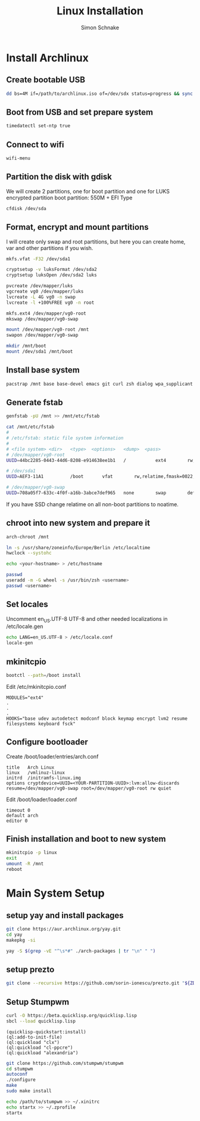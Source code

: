 #+Title: Linux Installation
#+Author: Simon Schnake
#+OPTIONS: toc:nil

* Wishes :noexport:
- arch
- x1 carbon specifics
- crypted
- stumpwm
- lock
- zsh
- terminal
- compton
- customizing
- polybar
- rofi
- music player
  - beets
- github managed
- dunst notifications
- redshift
- fonts
- lid closed
- yay


Place of inspiration
https://github.com/lepisma/cfg
* Install Archlinux
** Create bootable USB

 #+BEGIN_SRC sh
     dd bs=4M if=/path/to/archlinux.iso of=/dev/sdx status=progress && sync
 #+END_SRC

** Boot from USB and set prepare system

 #+BEGIN_SRC sh
     timedatectl set-ntp true
 #+END_SRC

** Connect to wifi
 #+BEGIN_SRC sh
     wifi-menu
 #+END_SRC

** Partition the disk with gdisk

 We will create 2 partitions, one for boot partition and one for LUKS
 encrypted partition
 boot partition: 550M + EFI Type

 #+BEGIN_SRC sh
    cfdisk /dev/sda
 #+END_SRC

** Format, encrypt and mount partitions

 I will create only swap and root partitions, but here you can create
 home, var and other partitions if you wish.

 #+BEGIN_SRC sh
     mkfs.vfat -F32 /dev/sda1

     cryptsetup -v luksFormat /dev/sda2
     cryptsetup luksOpen /dev/sda2 luks

     pvcreate /dev/mapper/luks
     vgcreate vg0 /dev/mapper/luks
     lvcreate -L 4G vg0 -n swap
     lvcreate -l +100%FREE vg0 -n root

     mkfs.ext4 /dev/mapper/vg0-root
     mkswap /dev/mapper/vg0-swap

     mount /dev/mapper/vg0-root /mnt
     swapon /dev/mapper/vg0-swap

     mkdir /mnt/boot
     mount /dev/sda1 /mnt/boot
 #+END_SRC

** Install base system

 #+BEGIN_SRC sh
     pacstrap /mnt base base-devel emacs git curl zsh dialog wpa_supplicant
 #+END_SRC

** Generate fstab

 #+BEGIN_SRC sh
     genfstab -pU /mnt >> /mnt/etc/fstab

     cat /mnt/etc/fstab
     # 
     # /etc/fstab: static file system information
     #
     # <file system> <dir>   <type>  <options>   <dump>  <pass>
     # /dev/mapper/vg0-root
     UUID=44bc2285-0443-44d6-8208-e914638ee1b1   /           ext4        rw,noatime,data=ordered 0 1

     # /dev/sda1
     UUID=AEF3-11A1          /boot       vfat        rw,relatime,fmask=0022,dmask=0022,codepage=437,iocharset=iso8859-1,shortname=mixed,errors=remount-ro    0 2

     # /dev/mapper/vg0-swap
     UUID=708a05f7-633c-4f0f-a16b-3abce7def965   none        swap        defaults    0 0
 #+END_SRC

 If you have SSD change relatime on all non-boot partitions to noatime.

** chroot into new system and prepare it

 #+BEGIN_SRC sh
     arch-chroot /mnt

     ln -s /usr/share/zoneinfo/Europe/Berlin /etc/localtime
     hwclock --systohc

     echo <your-hostname> > /etc/hostname

     passwd
     useradd -m -G wheel -s /usr/bin/zsh <username>
     passwd <username>
 #+END_SRC

** Set locales

 Uncomment en_US.UTF-8 UTF-8 and other needed localizations in
 /etc/locale.gen

 #+BEGIN_SRC sh
     echo LANG=en_US.UTF-8 > /etc/locale.conf
     locale-gen
 #+END_SRC

** mkinitcpio
  
 #+BEGIN_SRC sh
     bootctl --path=/boot install
 #+END_SRC

 Edit /etc/mkinitcpio.conf

 #+BEGIN_EXAMPLE
     MODULES="ext4"
     .
     .
     .
     HOOKS="base udev autodetect modconf block keymap encrypt lvm2 resume filesystems keyboard fsck"
 #+END_EXAMPLE

** Configure bootloader

 Create /boot/loader/entries/arch.conf

 #+BEGIN_EXAMPLE
     title   Arch Linux
     linux   /vmlinuz-linux
     initrd  /initramfs-linux.img
     options cryptdevice=UUID=<YOUR-PARTITION-UUID>:lvm:allow-discards resume=/dev/mapper/vg0-swap root=/dev/mapper/vg0-root rw quiet
 #+END_EXAMPLE

 Edit /boot/loader/loader.conf

 #+BEGIN_EXAMPLE
     timeout 0
     default arch
     editor 0
 #+END_EXAMPLE

** Finish installation and boot to new system

 #+BEGIN_SRC sh
     mkinitcpio -p linux
     exit
     umount -R /mnt
     reboot
 #+END_SRC
 
* Main System Setup
** setup yay and install packages
 #+BEGIN_SRC bash
 git clone https://aur.archlinux.org/yay.git
 cd yay
 makepkg -si
 #+END_SRC

#+BEGIN_SRC sh
yay -S $(grep -vE "^\s*#" ./arch-packages | tr "\n" " ")
#+END_SRC
** setup prezto
#+BEGIN_SRC sh
git clone --recursive https://github.com/sorin-ionescu/prezto.git "${ZDOTDIR:-$HOME}/.zprezto"
#+END_SRC
** Setup Stumpwm

#+BEGIN_SRC sh
curl -O https://beta.quicklisp.org/quicklisp.lisp
sbcl --load quicklisp.lisp
#+END_SRC

#+BEGIN_SRC common-lisp
(quicklisp-quickstart:install)
(ql:add-to-init-file)
(ql:quickload "clx")
(ql:quickload "cl-ppcre")
(ql:quickload "alexandria")
#+END_SRC

#+BEGIN_SRC sh
git clone https://github.com/stumpwm/stumpwm
cd stumpwm
autoconf
./configure
make
sudo make install

echo /path/to/stumpwm >> ~/.xinitrc
echo startx >> ~/.zprofile
startx
#+END_SRC
